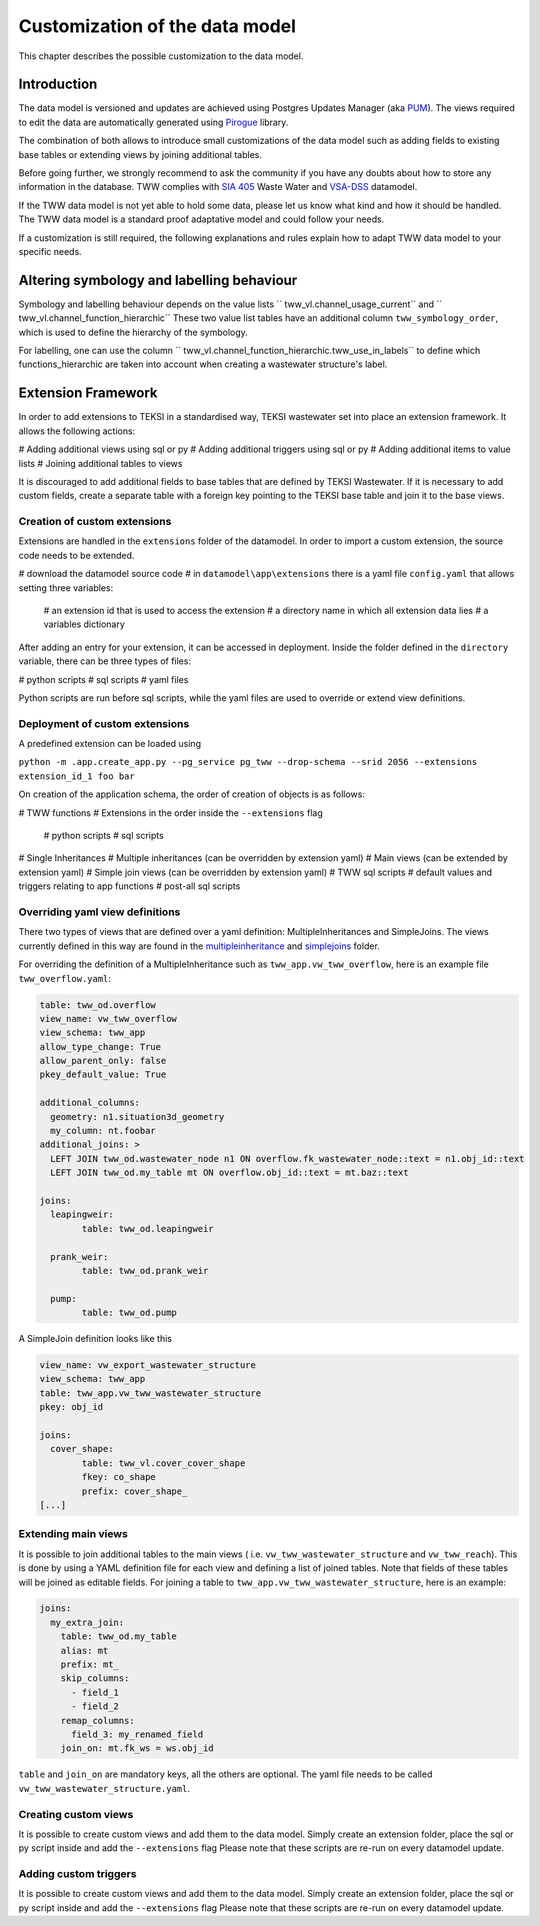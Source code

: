 Customization of the data model
===============================

This chapter describes the possible customization to the data model.


Introduction
^^^^^^^^^^^^^

The data model is versioned and updates are achieved using Postgres Updates Manager (aka `PUM <https://github.com/opengisch/pum>`_).
The views required to edit the data are automatically generated using `Pirogue <https://github.com/opengisch/pirogue>`_ library.

The combination of both allows to introduce small customizations of the data model such as adding fields to existing base tables or extending views by joining additional tables.

Before going further, we strongly recommend to ask the community if you have any doubts about how to store any information in the database. TWW complies with `SIA 405 <http://www.sia.ch/405>`_ Waste Water and `VSA-DSS <https://www.vsa.ch/models/>`_ datamodel.

If the TWW data model is not yet able to hold some data, please let us know what kind and how it should be handled.
The TWW data model is a standard proof adaptative model and could follow your needs.

If a customization is still required, the following explanations and rules explain how to adapt TWW data model to your specific needs.

Altering symbology and labelling behaviour
^^^^^^^^^^^^^

Symbology and labelling behaviour depends on the value lists `` tww_vl.channel_usage_current`` and `` tww_vl.channel_function_hierarchic``  These two value list tables have an additional column ``tww_symbology_order``, which is used to define the hierarchy of the symbology.

For labelling, one can use the column `` tww_vl.channel_function_hierarchic.tww_use_in_labels`` to define which functions_hierarchic are taken into account when creating a wastewater structure's label.


Extension Framework
^^^^^^^^^^^^^

In order to add extensions to TEKSI in a standardised way, TEKSI wastewater set into place an extension framework. It allows the following actions:

# Adding additional views using sql or py
# Adding additional triggers using sql or py
# Adding additional items to value lists
# Joining additional tables to views

It is discouraged to add additional fields to base tables that are defined by TEKSI Wastewater.
If it is necessary to add custom fields, create a separate table with a foreign key pointing to the TEKSI base table and join it to the base views.

Creation of custom extensions
"""""""""""""""""""""""""""""""
Extensions are handled in the ``extensions`` folder of the datamodel. In order to import a custom extension, the source code needs to be extended.

# download the datamodel source code
# in ``datamodel\app\extensions`` there is a yaml file ``config.yaml`` that allows setting three variables:
  # an extension id that is used to access the extension
  # a directory name in which all extension data lies
  # a variables dictionary

After adding an entry for your extension, it can be accessed in deployment. Inside the folder defined in the ``directory`` variable, there can be three types of files:

# python scripts
# sql scripts
# yaml files

Python scripts are run before sql scripts, while the yaml files are used to override or extend view definitions.


Deployment of custom extensions
"""""""""""""""""""""""""""""""

A predefined extension can be loaded using

``python -m .app.create_app.py --pg_service pg_tww --drop-schema --srid 2056 --extensions extension_id_1 foo bar``

On creation of the application schema, the order of creation of objects is as follows:

# TWW functions
# Extensions in the order inside the ``--extensions`` flag
  # python scripts
  # sql scripts
# Single Inheritances
# Multiple inheritances (can be overridden by extension yaml)
# Main views (can be extended by extension yaml)
# Simple join views (can be overridden by extension yaml)
# TWW sql scripts
# default values and triggers relating to app functions
# post-all sql scripts

Overriding yaml view definitions
""""""""""""""""""""""""""""""""
There two types of views that are defined over a yaml definition: MultipleInheritances and SimpleJoins.
The views currently defined in this way are found in the `multipleinheritance <https://github.com/teksi/wastewater/tree/main/datamodel/app/view/multipleinheritance>`_ and `simplejoins <https://github.com/teksi/wastewater/tree/main/datamodel/app/view/simplejoins>`_ folder.

For overriding the definition of a MultipleInheritance such as ``tww_app.vw_tww_overflow``, here is an example file ``tww_overflow.yaml``:

.. code:: YAML

	table: tww_od.overflow
	view_name: vw_tww_overflow
	view_schema: tww_app
	allow_type_change: True
	allow_parent_only: false
	pkey_default_value: True

	additional_columns:
	  geometry: n1.situation3d_geometry
	  my_column: nt.foobar
	additional_joins: >
	  LEFT JOIN tww_od.wastewater_node n1 ON overflow.fk_wastewater_node::text = n1.obj_id::text
	  LEFT JOIN tww_od.my_table mt ON overflow.obj_id::text = mt.baz::text

	joins:
	  leapingweir:
		table: tww_od.leapingweir

	  prank_weir:
		table: tww_od.prank_weir

	  pump:
		table: tww_od.pump

A SimpleJoin definition looks like this

.. code:: YAML

	view_name: vw_export_wastewater_structure
	view_schema: tww_app
	table: tww_app.vw_tww_wastewater_structure
	pkey: obj_id

	joins:
	  cover_shape:
		table: tww_vl.cover_cover_shape
		fkey: co_shape
		prefix: cover_shape_
	[...]


Extending main views
""""""""""""""""""""

It is possible to join additional tables to the main views ( i.e. ``vw_tww_wastewater_structure`` and ``vw_tww_reach``).
This is done by using a YAML definition file for each view and defining a list of joined tables.
Note that fields of these tables will be joined as editable fields.
For joining a table to ``tww_app.vw_tww_wastewater_structure``, here is an example:

.. code:: YAML

    joins:
      my_extra_join:
        table: tww_od.my_table
        alias: mt
        prefix: mt_
        skip_columns:
          - field_1
          - field_2
        remap_columns:
          field_3: my_renamed_field
        join_on: mt.fk_ws = ws.obj_id

``table`` and ``join_on`` are mandatory keys, all the others are optional. The yaml file needs to be called ``vw_tww_wastewater_structure.yaml``.


Creating custom views
"""""""""""""""""""""

It is possible to create custom views and add them to the data model.
Simply create an extension folder, place the sql or py script inside and add the ``--extensions`` flag
Please note that these scripts are re-run on every datamodel update.

Adding custom triggers
""""""""""""""""""""

It is possible to create custom views and add them to the data model.
Simply create an extension folder, place the sql or py script inside and add the ``--extensions`` flag
Please note that these scripts are re-run on every datamodel update.
